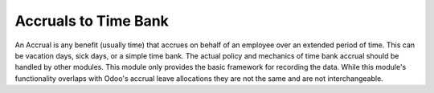 Accruals to Time Bank
=====================

An Accrual is any benefit (usually time) that accrues on behalf of an employee over an extended
period of time. This can be vacation days, sick days, or a simple time bank. The actual policy
and mechanics of time bank accrual should be handled by other modules. This module only provides
the basic framework for recording the data. While this module's functionality overlaps with
Odoo's accrual leave allocations they are not the same and are not interchangeable.

